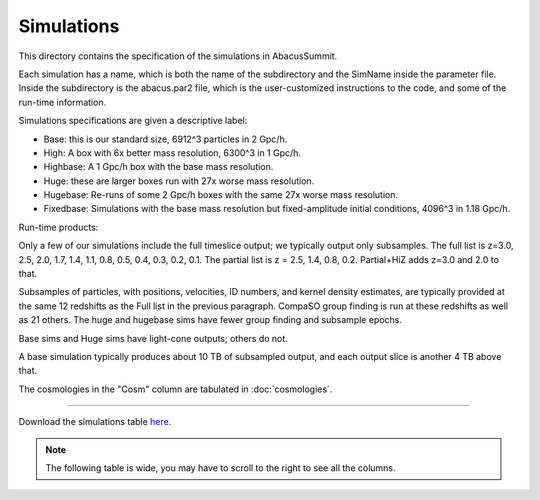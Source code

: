 Simulations
===========

This directory contains the specification of the simulations in AbacusSummit.

Each simulation has a name, which is both the name of the subdirectory and the 
SimName inside the parameter file.  Inside the subdirectory is the abacus.par2
file, which is the user-customized instructions to the code, and some of the 
run-time information.

Simulations specifications are given a descriptive label:

* Base: this is our standard size, 6912^3 particles in 2 Gpc/h.

* High: A box with 6x better mass resolution, 6300^3 in 1 Gpc/h.

* Highbase: A 1 Gpc/h box with the base mass resolution.

* Huge: these are larger boxes run with 27x worse mass resolution. 

* Hugebase: Re-runs of some 2 Gpc/h boxes with the same 27x worse mass resolution.

* Fixedbase: Simulations with the base mass resolution but fixed-amplitude initial conditions, 4096^3 in 1.18 Gpc/h.

Run-time products: 

Only a few of our simulations include the full timeslice output;
we typically output only subsamples.  The full list is z=3.0, 2.5,
2.0, 1.7, 1.4, 1.1, 0.8, 0.5, 0.4, 0.3, 0.2, 0.1.  The partial
list is z = 2.5, 1.4, 0.8, 0.2.  Partial+HiZ adds z=3.0 and 2.0 to that.

Subsamples of particles, with positions, velocities, ID numbers, and kernel density
estimates, are typically provided at the same 12 redshifts as the Full list in the
previous paragraph.  CompaSO group finding is run at these redshifts as well as 21 others.
The huge and hugebase sims have fewer group finding and subsample epochs.

Base sims and Huge sims have light-cone outputs; others do not.

A base simulation typically produces about 10 TB of subsampled output, and 
each output slice is another 4 TB above that.

The cosmologies in the "Cosm" column are tabulated in :doc:`cosmologies`.

-----

Download the simulations table `here <https://github.com/abacusorg/AbacusSummit/blob/master/Simulations/simulations.csv>`_.

.. note:: The following table is wide, you may have to scroll to the right to see all the columns.

.. csv-table::
    :file: ../Simulations/simulations.csv
    :header-rows: 1
    :escape: '
